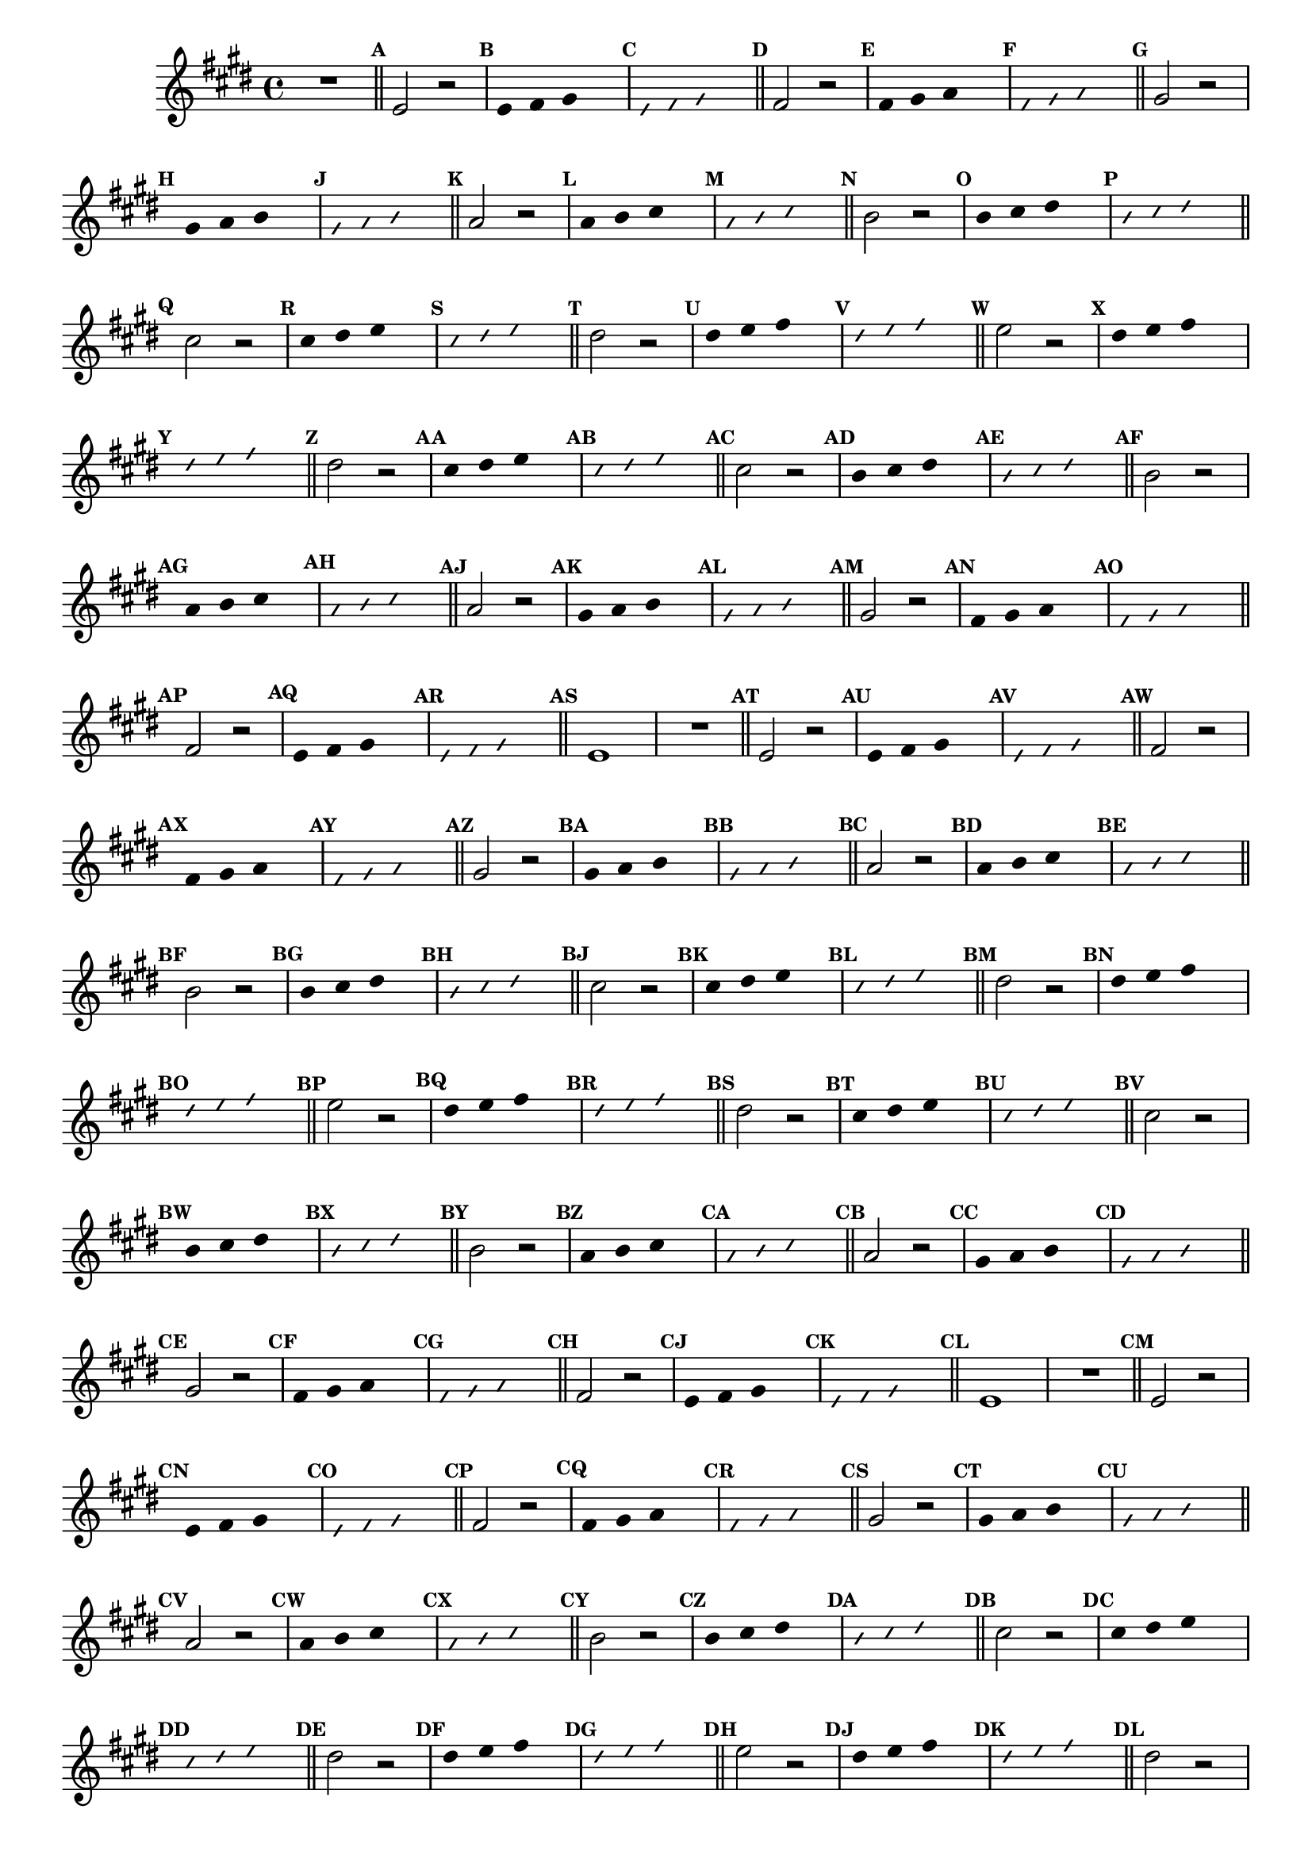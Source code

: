 %% -*- coding: utf-8 -*-
\version "2.16.0"

\relative c' {
  \override Staff.TimeSignature #'style = #'()
  \override Score.BarNumber #'transparent = ##t
  \override Score.RehearsalMark #'font-size = #-2
  \set Score.markFormatter = #format-mark-numbers
  \time 4/4 
  \key e \major


  %% CAVAQUINHO - BANJO
  \tag #'cv {
    R1
    \bar "||"
    \mark \default

    e2 r
    \override Stem #'transparent = ##t
    \override Beam #'transparent = ##t
    \mark \default e4 fis gis s
    \override NoteHead #'style = #'slash
    \override NoteHead #'font-size = #-6
    \mark \default e fis gis s
    \revert NoteHead #'style
    \revert Stem #'transparent 
    \revert Beam #'transparent
    \revert NoteHead #'font-size
    \bar "||"
    \mark \default

    fis2 r
    \override Stem #'transparent = ##t
    \override Beam #'transparent = ##t
    \mark \default fis4 gis a s
    \override NoteHead #'style = #'slash
    \override NoteHead #'font-size = #-6
    \mark \default fis gis a s
    \revert NoteHead #'style
    \revert Stem #'transparent 
    \revert Beam #'transparent
    \revert NoteHead #'font-size
    \bar "||"
    \mark \default

    gis2 r
    \override Stem #'transparent = ##t
    \override Beam #'transparent = ##t
    \mark \default gis4 a b s
    \override NoteHead #'style = #'slash
    \override NoteHead #'font-size = #-6
    \mark \default gis a b s
    \revert NoteHead #'style
    \revert Stem #'transparent 
    \revert Beam #'transparent
    \revert NoteHead #'font-size
    \bar "||"
    \mark \default

    a2 r
    \override Stem #'transparent = ##t
    \override Beam #'transparent = ##t
    \mark \default a4 b cis s
    \override NoteHead #'style = #'slash
    \override NoteHead #'font-size = #-6
    \mark \default a b cis s
    \revert NoteHead #'style
    \revert Stem #'transparent 
    \revert Beam #'transparent
    \revert NoteHead #'font-size
    \bar "||"
    \mark \default

    b2 r
    \override Stem #'transparent = ##t
    \override Beam #'transparent = ##t
    \mark \default b4 cis dis s
    \override NoteHead #'style = #'slash
    \override NoteHead #'font-size = #-6
    \mark \default b cis dis s
    \revert NoteHead #'style
    \revert Stem #'transparent 
    \revert Beam #'transparent
    \revert NoteHead #'font-size
    \bar "||"
    \mark \default

    cis2 r
    \override Stem #'transparent = ##t
    \override Beam #'transparent = ##t
    \mark \default cis4 dis e s
    \override NoteHead #'style = #'slash
    \override NoteHead #'font-size = #-6
    \mark \default cis dis e s
    \revert NoteHead #'style
    \revert Stem #'transparent 
    \revert Beam #'transparent
    \revert NoteHead #'font-size
    \bar "||"
    \mark \default

    dis2 r
    \override Stem #'transparent = ##t
    \override Beam #'transparent = ##t
    \mark \default dis4 e fis s
    \override NoteHead #'style = #'slash
    \override NoteHead #'font-size = #-6
    \mark \default dis e fis s
    \revert NoteHead #'style
    \revert Stem #'transparent 
    \revert Beam #'transparent
    \revert NoteHead #'font-size
    \bar "||"
    \mark \default

    e2 r
    \override Stem #'transparent = ##t
    \override Beam #'transparent = ##t
    \mark \default dis4 e fis s
    \override NoteHead #'style = #'slash
    \override NoteHead #'font-size = #-6
    \mark \default dis e fis s
    \revert NoteHead #'style
    \revert Stem #'transparent 
    \revert Beam #'transparent
    \revert NoteHead #'font-size
    \bar "||"
    \mark \default

    %% Escala descendente
    dis2 r
    \override Stem #'transparent = ##t
    \override Beam #'transparent = ##t
    \mark \default cis4 dis e s
    \override NoteHead #'style = #'slash
    \override NoteHead #'font-size = #-6
    \mark \default cis dis e s
    \revert NoteHead #'style
    \revert Stem #'transparent 
    \revert Beam #'transparent
    \revert NoteHead #'font-size
    \bar "||"
    \mark \default

    cis2 r
    \override Stem #'transparent = ##t
    \override Beam #'transparent = ##t
    \mark \default b4 cis dis s
    \override NoteHead #'style = #'slash
    \override NoteHead #'font-size = #-6
    \mark \default b cis dis s
    \revert NoteHead #'style
    \revert Stem #'transparent 
    \revert Beam #'transparent
    \revert NoteHead #'font-size
    \bar "||"
    \mark \default

    b2 r
    \override Stem #'transparent = ##t
    \override Beam #'transparent = ##t
    \mark \default a4 b cis s
    \override NoteHead #'style = #'slash
    \override NoteHead #'font-size = #-6
    \mark \default a b cis s
    \revert NoteHead #'style
    \revert Stem #'transparent 
    \revert Beam #'transparent
    \revert NoteHead #'font-size
    \bar "||"
    \mark \default

    a2 r
    \override Stem #'transparent = ##t
    \override Beam #'transparent = ##t
    \mark \default gis4 a b s
    \override NoteHead #'style = #'slash
    \override NoteHead #'font-size = #-6
    \mark \default gis a b s
    \revert NoteHead #'style
    \revert Stem #'transparent 
    \revert Beam #'transparent
    \revert NoteHead #'font-size
    \bar "||"
    \mark \default

    gis2 r
    \override Stem #'transparent = ##t
    \override Beam #'transparent = ##t
    \mark \default fis4 gis a s
    \override NoteHead #'style = #'slash
    \override NoteHead #'font-size = #-6
    \mark \default fis gis a s
    \revert NoteHead #'style
    \revert Stem #'transparent 
    \revert Beam #'transparent
    \revert NoteHead #'font-size
    \bar "||"
    \mark \default

    fis2 r
    \override Stem #'transparent = ##t
    \override Beam #'transparent = ##t
    \mark \default e4 fis gis s
    \override NoteHead #'style = #'slash
    \override NoteHead #'font-size = #-6
    \mark \default e fis gis s
    \revert NoteHead #'style
    \revert Stem #'transparent 
    \revert Beam #'transparent
    \revert NoteHead #'font-size
    \bar "||"
    \mark \default

    e1
  }

  %% BANDOLIM
  \tag #'bd {
    R1
    \bar "||"
    \mark \default

    e2 r
    \override Stem #'transparent = ##t
    \override Beam #'transparent = ##t
    \mark \default e4 fis gis s
    \override NoteHead #'style = #'slash
    \override NoteHead #'font-size = #-6
    \mark \default e fis gis s
    \revert NoteHead #'style
    \revert Stem #'transparent 
    \revert Beam #'transparent
    \revert NoteHead #'font-size
    \bar "||"
    \mark \default

    fis2 r
    \override Stem #'transparent = ##t
    \override Beam #'transparent = ##t
    \mark \default fis4 gis a s
    \override NoteHead #'style = #'slash
    \override NoteHead #'font-size = #-6
    \mark \default fis gis a s
    \revert NoteHead #'style
    \revert Stem #'transparent 
    \revert Beam #'transparent
    \revert NoteHead #'font-size
    \bar "||"
    \mark \default

    gis2 r
    \override Stem #'transparent = ##t
    \override Beam #'transparent = ##t
    \mark \default gis4 a b s
    \override NoteHead #'style = #'slash
    \override NoteHead #'font-size = #-6
    \mark \default gis a b s
    \revert NoteHead #'style
    \revert Stem #'transparent 
    \revert Beam #'transparent
    \revert NoteHead #'font-size
    \bar "||"
    \mark \default

    a2 r
    \override Stem #'transparent = ##t
    \override Beam #'transparent = ##t
    \mark \default a4 b cis s
    \override NoteHead #'style = #'slash
    \override NoteHead #'font-size = #-6
    \mark \default a b cis s
    \revert NoteHead #'style
    \revert Stem #'transparent 
    \revert Beam #'transparent
    \revert NoteHead #'font-size
    \bar "||"
    \mark \default

    b2 r
    \override Stem #'transparent = ##t
    \override Beam #'transparent = ##t
    \mark \default b4 cis dis s
    \override NoteHead #'style = #'slash
    \override NoteHead #'font-size = #-6
    \mark \default b cis dis s
    \revert NoteHead #'style
    \revert Stem #'transparent 
    \revert Beam #'transparent
    \revert NoteHead #'font-size
    \bar "||"
    \mark \default

    cis2 r
    \override Stem #'transparent = ##t
    \override Beam #'transparent = ##t
    \mark \default cis4 dis e s
    \override NoteHead #'style = #'slash
    \override NoteHead #'font-size = #-6
    \mark \default cis dis e s
    \revert NoteHead #'style
    \revert Stem #'transparent 
    \revert Beam #'transparent
    \revert NoteHead #'font-size
    \bar "||"
    \mark \default

    dis2 r
    \override Stem #'transparent = ##t
    \override Beam #'transparent = ##t
    \mark \default dis4 e fis s
    \override NoteHead #'style = #'slash
    \override NoteHead #'font-size = #-6
    \mark \default dis e fis s
    \revert NoteHead #'style
    \revert Stem #'transparent 
    \revert Beam #'transparent
    \revert NoteHead #'font-size
    \bar "||"
    \mark \default

    e2 r
    \override Stem #'transparent = ##t
    \override Beam #'transparent = ##t
    \mark \default dis4 e fis s
    \override NoteHead #'style = #'slash
    \override NoteHead #'font-size = #-6
    \mark \default dis e fis s
    \revert NoteHead #'style
    \revert Stem #'transparent 
    \revert Beam #'transparent
    \revert NoteHead #'font-size
    \bar "||"
    \mark \default

    %% Escala descendente
    dis2 r
    \override Stem #'transparent = ##t
    \override Beam #'transparent = ##t
    \mark \default cis4 dis e s
    \override NoteHead #'style = #'slash
    \override NoteHead #'font-size = #-6
    \mark \default cis dis e s
    \revert NoteHead #'style
    \revert Stem #'transparent 
    \revert Beam #'transparent
    \revert NoteHead #'font-size
    \bar "||"
    \mark \default

    cis2 r
    \override Stem #'transparent = ##t
    \override Beam #'transparent = ##t
    \mark \default b4 cis dis s
    \override NoteHead #'style = #'slash
    \override NoteHead #'font-size = #-6
    \mark \default b cis dis s
    \revert NoteHead #'style
    \revert Stem #'transparent 
    \revert Beam #'transparent
    \revert NoteHead #'font-size
    \bar "||"
    \mark \default

    b2 r
    \override Stem #'transparent = ##t
    \override Beam #'transparent = ##t
    \mark \default a4 b cis s
    \override NoteHead #'style = #'slash
    \override NoteHead #'font-size = #-6
    \mark \default a b cis s
    \revert NoteHead #'style
    \revert Stem #'transparent 
    \revert Beam #'transparent
    \revert NoteHead #'font-size
    \bar "||"
    \mark \default

    a2 r
    \override Stem #'transparent = ##t
    \override Beam #'transparent = ##t
    \mark \default gis4 a b s
    \override NoteHead #'style = #'slash
    \override NoteHead #'font-size = #-6
    \mark \default gis a b s
    \revert NoteHead #'style
    \revert Stem #'transparent 
    \revert Beam #'transparent
    \revert NoteHead #'font-size
    \bar "||"
    \mark \default

    gis2 r
    \override Stem #'transparent = ##t
    \override Beam #'transparent = ##t
    \mark \default fis4 gis a s
    \override NoteHead #'style = #'slash
    \override NoteHead #'font-size = #-6
    \mark \default fis gis a s
    \revert NoteHead #'style
    \revert Stem #'transparent 
    \revert Beam #'transparent
    \revert NoteHead #'font-size
    \bar "||"
    \mark \default

    fis2 r
    \override Stem #'transparent = ##t
    \override Beam #'transparent = ##t
    \mark \default e4 fis gis s
    \override NoteHead #'style = #'slash
    \override NoteHead #'font-size = #-6
    \mark \default e fis gis s
    \revert NoteHead #'style
    \revert Stem #'transparent 
    \revert Beam #'transparent
    \revert NoteHead #'font-size
    \bar "||"
    \mark \default

    e1
  }

  %% VIOLA
  \tag #'va {
    R1
    \bar "||"
    \mark \default

    e2 r
    \override Stem #'transparent = ##t
    \override Beam #'transparent = ##t
    \mark \default e4 fis gis s
    \override NoteHead #'style = #'slash
    \override NoteHead #'font-size = #-6
    \mark \default e fis gis s
    \revert NoteHead #'style
    \revert Stem #'transparent 
    \revert Beam #'transparent
    \revert NoteHead #'font-size
    \bar "||"
    \mark \default

    fis2 r
    \override Stem #'transparent = ##t
    \override Beam #'transparent = ##t
    \mark \default fis4 gis a s
    \override NoteHead #'style = #'slash
    \override NoteHead #'font-size = #-6
    \mark \default fis gis a s
    \revert NoteHead #'style
    \revert Stem #'transparent 
    \revert Beam #'transparent
    \revert NoteHead #'font-size
    \bar "||"
    \mark \default

    gis2 r
    \override Stem #'transparent = ##t
    \override Beam #'transparent = ##t
    \mark \default gis4 a b s
    \override NoteHead #'style = #'slash
    \override NoteHead #'font-size = #-6
    \mark \default gis a b s
    \revert NoteHead #'style
    \revert Stem #'transparent 
    \revert Beam #'transparent
    \revert NoteHead #'font-size
    \bar "||"
    \mark \default

    a2 r
    \override Stem #'transparent = ##t
    \override Beam #'transparent = ##t
    \mark \default a4 b cis s
    \override NoteHead #'style = #'slash
    \override NoteHead #'font-size = #-6
    \mark \default a b cis s
    \revert NoteHead #'style
    \revert Stem #'transparent 
    \revert Beam #'transparent
    \revert NoteHead #'font-size
    \bar "||"
    \mark \default

    b2 r
    \override Stem #'transparent = ##t
    \override Beam #'transparent = ##t
    \mark \default b4 cis dis s
    \override NoteHead #'style = #'slash
    \override NoteHead #'font-size = #-6
    \mark \default b cis dis s
    \revert NoteHead #'style
    \revert Stem #'transparent 
    \revert Beam #'transparent
    \revert NoteHead #'font-size
    \bar "||"
    \mark \default

    cis2 r
    \override Stem #'transparent = ##t
    \override Beam #'transparent = ##t
    \mark \default cis4 dis e s
    \override NoteHead #'style = #'slash
    \override NoteHead #'font-size = #-6
    \mark \default cis dis e s
    \revert NoteHead #'style
    \revert Stem #'transparent 
    \revert Beam #'transparent
    \revert NoteHead #'font-size
    \bar "||"
    \mark \default

    dis2 r
    \override Stem #'transparent = ##t
    \override Beam #'transparent = ##t
    \mark \default dis4 e fis s
    \override NoteHead #'style = #'slash
    \override NoteHead #'font-size = #-6
    \mark \default dis e fis s
    \revert NoteHead #'style
    \revert Stem #'transparent 
    \revert Beam #'transparent
    \revert NoteHead #'font-size
    \bar "||"
    \mark \default

    e2 r
    \override Stem #'transparent = ##t
    \override Beam #'transparent = ##t
    \mark \default dis4 e fis s
    \override NoteHead #'style = #'slash
    \override NoteHead #'font-size = #-6
    \mark \default dis e fis s
    \revert NoteHead #'style
    \revert Stem #'transparent 
    \revert Beam #'transparent
    \revert NoteHead #'font-size
    \bar "||"
    \mark \default

    %% Escala descendente
    dis2 r
    \override Stem #'transparent = ##t
    \override Beam #'transparent = ##t
    \mark \default cis4 dis e s
    \override NoteHead #'style = #'slash
    \override NoteHead #'font-size = #-6
    \mark \default cis dis e s
    \revert NoteHead #'style
    \revert Stem #'transparent 
    \revert Beam #'transparent
    \revert NoteHead #'font-size
    \bar "||"
    \mark \default

    cis2 r
    \override Stem #'transparent = ##t
    \override Beam #'transparent = ##t
    \mark \default b4 cis dis s
    \override NoteHead #'style = #'slash
    \override NoteHead #'font-size = #-6
    \mark \default b cis dis s
    \revert NoteHead #'style
    \revert Stem #'transparent 
    \revert Beam #'transparent
    \revert NoteHead #'font-size
    \bar "||"
    \mark \default

    b2 r
    \override Stem #'transparent = ##t
    \override Beam #'transparent = ##t
    \mark \default a4 b cis s
    \override NoteHead #'style = #'slash
    \override NoteHead #'font-size = #-6
    \mark \default a b cis s
    \revert NoteHead #'style
    \revert Stem #'transparent 
    \revert Beam #'transparent
    \revert NoteHead #'font-size
    \bar "||"
    \mark \default

    a2 r
    \override Stem #'transparent = ##t
    \override Beam #'transparent = ##t
    \mark \default gis4 a b s
    \override NoteHead #'style = #'slash
    \override NoteHead #'font-size = #-6
    \mark \default gis a b s
    \revert NoteHead #'style
    \revert Stem #'transparent 
    \revert Beam #'transparent
    \revert NoteHead #'font-size
    \bar "||"
    \mark \default

    gis2 r
    \override Stem #'transparent = ##t
    \override Beam #'transparent = ##t
    \mark \default fis4 gis a s
    \override NoteHead #'style = #'slash
    \override NoteHead #'font-size = #-6
    \mark \default fis gis a s
    \revert NoteHead #'style
    \revert Stem #'transparent 
    \revert Beam #'transparent
    \revert NoteHead #'font-size
    \bar "||"
    \mark \default

    fis2 r
    \override Stem #'transparent = ##t
    \override Beam #'transparent = ##t
    \mark \default e4 fis gis s
    \override NoteHead #'style = #'slash
    \override NoteHead #'font-size = #-6
    \mark \default e fis gis s
    \revert NoteHead #'style
    \revert Stem #'transparent 
    \revert Beam #'transparent
    \revert NoteHead #'font-size
    \bar "||"
    \mark \default

    e1
  }

  %% VIOLÃO TENOR
  \tag #'vt {
    \clef "G_8"
    R1
    \bar "||"
    \mark \default

    e,2 r
    \override Stem #'transparent = ##t
    \override Beam #'transparent = ##t
    \mark \default e4 fis gis s
    \override NoteHead #'style = #'slash
    \override NoteHead #'font-size = #-6
    \mark \default e fis gis s
    \revert NoteHead #'style
    \revert Stem #'transparent 
    \revert Beam #'transparent
    \revert NoteHead #'font-size
    \bar "||"
    \mark \default

    fis2 r
    \override Stem #'transparent = ##t
    \override Beam #'transparent = ##t
    \mark \default fis4 gis a s
    \override NoteHead #'style = #'slash
    \override NoteHead #'font-size = #-6
    \mark \default fis gis a s
    \revert NoteHead #'style
    \revert Stem #'transparent 
    \revert Beam #'transparent
    \revert NoteHead #'font-size
    \bar "||"
    \mark \default

    gis2 r
    \override Stem #'transparent = ##t
    \override Beam #'transparent = ##t
    \mark \default gis4 a b s
    \override NoteHead #'style = #'slash
    \override NoteHead #'font-size = #-6
    \mark \default gis a b s
    \revert NoteHead #'style
    \revert Stem #'transparent 
    \revert Beam #'transparent
    \revert NoteHead #'font-size
    \bar "||"
    \mark \default

    a2 r
    \override Stem #'transparent = ##t
    \override Beam #'transparent = ##t
    \mark \default a4 b cis s
    \override NoteHead #'style = #'slash
    \override NoteHead #'font-size = #-6
    \mark \default a b cis s
    \revert NoteHead #'style
    \revert Stem #'transparent 
    \revert Beam #'transparent
    \revert NoteHead #'font-size
    \bar "||"
    \mark \default

    b2 r
    \override Stem #'transparent = ##t
    \override Beam #'transparent = ##t
    \mark \default b4 cis dis s
    \override NoteHead #'style = #'slash
    \override NoteHead #'font-size = #-6
    \mark \default b cis dis s
    \revert NoteHead #'style
    \revert Stem #'transparent 
    \revert Beam #'transparent
    \revert NoteHead #'font-size
    \bar "||"
    \mark \default

    cis2 r
    \override Stem #'transparent = ##t
    \override Beam #'transparent = ##t
    \mark \default cis4 dis e s
    \override NoteHead #'style = #'slash
    \override NoteHead #'font-size = #-6
    \mark \default cis dis e s
    \revert NoteHead #'style
    \revert Stem #'transparent 
    \revert Beam #'transparent
    \revert NoteHead #'font-size
    \bar "||"
    \mark \default

    dis2 r
    \override Stem #'transparent = ##t
    \override Beam #'transparent = ##t
    \mark \default dis4 e fis s
    \override NoteHead #'style = #'slash
    \override NoteHead #'font-size = #-6
    \mark \default dis e fis s
    \revert NoteHead #'style
    \revert Stem #'transparent 
    \revert Beam #'transparent
    \revert NoteHead #'font-size
    \bar "||"
    \mark \default

    e2 r
    \override Stem #'transparent = ##t
    \override Beam #'transparent = ##t
    \mark \default dis4 e fis s
    \override NoteHead #'style = #'slash
    \override NoteHead #'font-size = #-6
    \mark \default dis e fis s
    \revert NoteHead #'style
    \revert Stem #'transparent 
    \revert Beam #'transparent
    \revert NoteHead #'font-size
    \bar "||"
    \mark \default

    %% Escala descendente
    dis2 r
    \override Stem #'transparent = ##t
    \override Beam #'transparent = ##t
    \mark \default cis4 dis e s
    \override NoteHead #'style = #'slash
    \override NoteHead #'font-size = #-6
    \mark \default cis dis e s
    \revert NoteHead #'style
    \revert Stem #'transparent 
    \revert Beam #'transparent
    \revert NoteHead #'font-size
    \bar "||"
    \mark \default

    cis2 r
    \override Stem #'transparent = ##t
    \override Beam #'transparent = ##t
    \mark \default b4 cis dis s
    \override NoteHead #'style = #'slash
    \override NoteHead #'font-size = #-6
    \mark \default b cis dis s
    \revert NoteHead #'style
    \revert Stem #'transparent 
    \revert Beam #'transparent
    \revert NoteHead #'font-size
    \bar "||"
    \mark \default

    b2 r
    \override Stem #'transparent = ##t
    \override Beam #'transparent = ##t
    \mark \default a4 b cis s
    \override NoteHead #'style = #'slash
    \override NoteHead #'font-size = #-6
    \mark \default a b cis s
    \revert NoteHead #'style
    \revert Stem #'transparent 
    \revert Beam #'transparent
    \revert NoteHead #'font-size
    \bar "||"
    \mark \default

    a2 r
    \override Stem #'transparent = ##t
    \override Beam #'transparent = ##t
    \mark \default gis4 a b s
    \override NoteHead #'style = #'slash
    \override NoteHead #'font-size = #-6
    \mark \default gis a b s
    \revert NoteHead #'style
    \revert Stem #'transparent 
    \revert Beam #'transparent
    \revert NoteHead #'font-size
    \bar "||"
    \mark \default

    gis2 r
    \override Stem #'transparent = ##t
    \override Beam #'transparent = ##t
    \mark \default fis4 gis a s
    \override NoteHead #'style = #'slash
    \override NoteHead #'font-size = #-6
    \mark \default fis gis a s
    \revert NoteHead #'style
    \revert Stem #'transparent 
    \revert Beam #'transparent
    \revert NoteHead #'font-size
    \bar "||"
    \mark \default

    fis2 r
    \override Stem #'transparent = ##t
    \override Beam #'transparent = ##t
    \mark \default e4 fis gis s
    \override NoteHead #'style = #'slash
    \override NoteHead #'font-size = #-6
    \mark \default e fis gis s
    \revert NoteHead #'style
    \revert Stem #'transparent 
    \revert Beam #'transparent
    \revert NoteHead #'font-size
    \bar "||"
    \mark \default

    e1
  }

  %% VIOLÃO
  \tag #'vi {
    \clef "G_8"
    R1
    \bar "||"
    \mark \default

    e2 r
    \override Stem #'transparent = ##t
    \override Beam #'transparent = ##t
    \mark \default e4 fis gis s
    \override NoteHead #'style = #'slash
    \override NoteHead #'font-size = #-6
    \mark \default e fis gis s
    \revert NoteHead #'style
    \revert Stem #'transparent 
    \revert Beam #'transparent
    \revert NoteHead #'font-size
    \bar "||"
    \mark \default

    fis2 r
    \override Stem #'transparent = ##t
    \override Beam #'transparent = ##t
    \mark \default fis4 gis a s
    \override NoteHead #'style = #'slash
    \override NoteHead #'font-size = #-6
    \mark \default fis gis a s
    \revert NoteHead #'style
    \revert Stem #'transparent 
    \revert Beam #'transparent
    \revert NoteHead #'font-size
    \bar "||"
    \mark \default

    gis2 r
    \override Stem #'transparent = ##t
    \override Beam #'transparent = ##t
    \mark \default gis4 a b s
    \override NoteHead #'style = #'slash
    \override NoteHead #'font-size = #-6
    \mark \default gis a b s
    \revert NoteHead #'style
    \revert Stem #'transparent 
    \revert Beam #'transparent
    \revert NoteHead #'font-size
    \bar "||"
    \mark \default

    a2 r
    \override Stem #'transparent = ##t
    \override Beam #'transparent = ##t
    \mark \default a4 b cis s
    \override NoteHead #'style = #'slash
    \override NoteHead #'font-size = #-6
    \mark \default a b cis s
    \revert NoteHead #'style
    \revert Stem #'transparent 
    \revert Beam #'transparent
    \revert NoteHead #'font-size
    \bar "||"
    \mark \default

    b2 r
    \override Stem #'transparent = ##t
    \override Beam #'transparent = ##t
    \mark \default b4 cis dis s
    \override NoteHead #'style = #'slash
    \override NoteHead #'font-size = #-6
    \mark \default b cis dis s
    \revert NoteHead #'style
    \revert Stem #'transparent 
    \revert Beam #'transparent
    \revert NoteHead #'font-size
    \bar "||"
    \mark \default

    cis2 r
    \override Stem #'transparent = ##t
    \override Beam #'transparent = ##t
    \mark \default cis4 dis e s
    \override NoteHead #'style = #'slash
    \override NoteHead #'font-size = #-6
    \mark \default cis dis e s
    \revert NoteHead #'style
    \revert Stem #'transparent 
    \revert Beam #'transparent
    \revert NoteHead #'font-size
    \bar "||"
    \mark \default

    dis2 r
    \override Stem #'transparent = ##t
    \override Beam #'transparent = ##t
    \mark \default dis4 e fis s
    \override NoteHead #'style = #'slash
    \override NoteHead #'font-size = #-6
    \mark \default dis e fis s
    \revert NoteHead #'style
    \revert Stem #'transparent 
    \revert Beam #'transparent
    \revert NoteHead #'font-size
    \bar "||"
    \mark \default

    e2 r
    \override Stem #'transparent = ##t
    \override Beam #'transparent = ##t
    \mark \default dis4 e fis s
    \override NoteHead #'style = #'slash
    \override NoteHead #'font-size = #-6
    \mark \default dis e fis s
    \revert NoteHead #'style
    \revert Stem #'transparent 
    \revert Beam #'transparent
    \revert NoteHead #'font-size
    \bar "||"
    \mark \default

    %% Escala descendente
    dis2 r
    \override Stem #'transparent = ##t
    \override Beam #'transparent = ##t
    \mark \default cis4 dis e s
    \override NoteHead #'style = #'slash
    \override NoteHead #'font-size = #-6
    \mark \default cis dis e s
    \revert NoteHead #'style
    \revert Stem #'transparent 
    \revert Beam #'transparent
    \revert NoteHead #'font-size
    \bar "||"
    \mark \default

    cis2 r
    \override Stem #'transparent = ##t
    \override Beam #'transparent = ##t
    \mark \default b4 cis dis s
    \override NoteHead #'style = #'slash
    \override NoteHead #'font-size = #-6
    \mark \default b cis dis s
    \revert NoteHead #'style
    \revert Stem #'transparent 
    \revert Beam #'transparent
    \revert NoteHead #'font-size
    \bar "||"
    \mark \default

    b2 r
    \override Stem #'transparent = ##t
    \override Beam #'transparent = ##t
    \mark \default a4 b cis s
    \override NoteHead #'style = #'slash
    \override NoteHead #'font-size = #-6
    \mark \default a b cis s
    \revert NoteHead #'style
    \revert Stem #'transparent 
    \revert Beam #'transparent
    \revert NoteHead #'font-size
    \bar "||"
    \mark \default

    a2 r
    \override Stem #'transparent = ##t
    \override Beam #'transparent = ##t
    \mark \default gis4 a b s
    \override NoteHead #'style = #'slash
    \override NoteHead #'font-size = #-6
    \mark \default gis a b s
    \revert NoteHead #'style
    \revert Stem #'transparent 
    \revert Beam #'transparent
    \revert NoteHead #'font-size
    \bar "||"
    \mark \default

    gis2 r
    \override Stem #'transparent = ##t
    \override Beam #'transparent = ##t
    \mark \default fis4 gis a s
    \override NoteHead #'style = #'slash
    \override NoteHead #'font-size = #-6
    \mark \default fis gis a s
    \revert NoteHead #'style
    \revert Stem #'transparent 
    \revert Beam #'transparent
    \revert NoteHead #'font-size
    \bar "||"
    \mark \default

    fis2 r
    \override Stem #'transparent = ##t
    \override Beam #'transparent = ##t
    \mark \default e4 fis gis s
    \override NoteHead #'style = #'slash
    \override NoteHead #'font-size = #-6
    \mark \default e fis gis s
    \revert NoteHead #'style
    \revert Stem #'transparent 
    \revert Beam #'transparent
    \revert NoteHead #'font-size
    \bar "||"
    \mark \default

    e1
  }

  %% BAIXO - BAIXOLÃO
  \tag #'bx {
    \clef bass
    R1
    \bar "||"
    \mark \default

    e,2 r
    \override Stem #'transparent = ##t
    \override Beam #'transparent = ##t
    \mark \default e4 fis gis s
    \override NoteHead #'style = #'slash
    \override NoteHead #'font-size = #-6
    \mark \default e fis gis s
    \revert NoteHead #'style
    \revert Stem #'transparent 
    \revert Beam #'transparent
    \revert NoteHead #'font-size
    \bar "||"
    \mark \default

    fis2 r
    \override Stem #'transparent = ##t
    \override Beam #'transparent = ##t
    \mark \default fis4 gis a s
    \override NoteHead #'style = #'slash
    \override NoteHead #'font-size = #-6
    \mark \default fis gis a s
    \revert NoteHead #'style
    \revert Stem #'transparent 
    \revert Beam #'transparent
    \revert NoteHead #'font-size
    \bar "||"
    \mark \default

    gis2 r
    \override Stem #'transparent = ##t
    \override Beam #'transparent = ##t
    \mark \default gis4 a b s
    \override NoteHead #'style = #'slash
    \override NoteHead #'font-size = #-6
    \mark \default gis a b s
    \revert NoteHead #'style
    \revert Stem #'transparent 
    \revert Beam #'transparent
    \revert NoteHead #'font-size
    \bar "||"
    \mark \default

    a2 r
    \override Stem #'transparent = ##t
    \override Beam #'transparent = ##t
    \mark \default a4 b cis s
    \override NoteHead #'style = #'slash
    \override NoteHead #'font-size = #-6
    \mark \default a b cis s
    \revert NoteHead #'style
    \revert Stem #'transparent 
    \revert Beam #'transparent
    \revert NoteHead #'font-size
    \bar "||"
    \mark \default

    b2 r
    \override Stem #'transparent = ##t
    \override Beam #'transparent = ##t
    \mark \default b4 cis dis s
    \override NoteHead #'style = #'slash
    \override NoteHead #'font-size = #-6
    \mark \default b cis dis s
    \revert NoteHead #'style
    \revert Stem #'transparent 
    \revert Beam #'transparent
    \revert NoteHead #'font-size
    \bar "||"
    \mark \default

    cis2 r
    \override Stem #'transparent = ##t
    \override Beam #'transparent = ##t
    \mark \default cis4 dis e s
    \override NoteHead #'style = #'slash
    \override NoteHead #'font-size = #-6
    \mark \default cis dis e s
    \revert NoteHead #'style
    \revert Stem #'transparent 
    \revert Beam #'transparent
    \revert NoteHead #'font-size
    \bar "||"
    \mark \default

    dis2 r
    \override Stem #'transparent = ##t
    \override Beam #'transparent = ##t
    \mark \default dis4 e fis s
    \override NoteHead #'style = #'slash
    \override NoteHead #'font-size = #-6
    \mark \default dis e fis s
    \revert NoteHead #'style
    \revert Stem #'transparent 
    \revert Beam #'transparent
    \revert NoteHead #'font-size
    \bar "||"
    \mark \default

    e2 r
    \override Stem #'transparent = ##t
    \override Beam #'transparent = ##t
    \mark \default dis4 e fis s
    \override NoteHead #'style = #'slash
    \override NoteHead #'font-size = #-6
    \mark \default dis e fis s
    \revert NoteHead #'style
    \revert Stem #'transparent 
    \revert Beam #'transparent
    \revert NoteHead #'font-size
    \bar "||"
    \mark \default

    %% Escala descendente
    dis2 r
    \override Stem #'transparent = ##t
    \override Beam #'transparent = ##t
    \mark \default cis4 dis e s
    \override NoteHead #'style = #'slash
    \override NoteHead #'font-size = #-6
    \mark \default cis dis e s
    \revert NoteHead #'style
    \revert Stem #'transparent 
    \revert Beam #'transparent
    \revert NoteHead #'font-size
    \bar "||"
    \mark \default

    cis2 r
    \override Stem #'transparent = ##t
    \override Beam #'transparent = ##t
    \mark \default b4 cis dis s
    \override NoteHead #'style = #'slash
    \override NoteHead #'font-size = #-6
    \mark \default b cis dis s
    \revert NoteHead #'style
    \revert Stem #'transparent 
    \revert Beam #'transparent
    \revert NoteHead #'font-size
    \bar "||"
    \mark \default

    b2 r
    \override Stem #'transparent = ##t
    \override Beam #'transparent = ##t
    \mark \default a4 b cis s
    \override NoteHead #'style = #'slash
    \override NoteHead #'font-size = #-6
    \mark \default a b cis s
    \revert NoteHead #'style
    \revert Stem #'transparent 
    \revert Beam #'transparent
    \revert NoteHead #'font-size
    \bar "||"
    \mark \default

    a2 r
    \override Stem #'transparent = ##t
    \override Beam #'transparent = ##t
    \mark \default gis4 a b s
    \override NoteHead #'style = #'slash
    \override NoteHead #'font-size = #-6
    \mark \default gis a b s
    \revert NoteHead #'style
    \revert Stem #'transparent 
    \revert Beam #'transparent
    \revert NoteHead #'font-size
    \bar "||"
    \mark \default

    gis2 r
    \override Stem #'transparent = ##t
    \override Beam #'transparent = ##t
    \mark \default fis4 gis a s
    \override NoteHead #'style = #'slash
    \override NoteHead #'font-size = #-6
    \mark \default fis gis a s
    \revert NoteHead #'style
    \revert Stem #'transparent 
    \revert Beam #'transparent
    \revert NoteHead #'font-size
    \bar "||"
    \mark \default

    fis2 r
    \override Stem #'transparent = ##t
    \override Beam #'transparent = ##t
    \mark \default e4 fis gis s
    \override NoteHead #'style = #'slash
    \override NoteHead #'font-size = #-6
    \mark \default e fis gis s
    \revert NoteHead #'style
    \revert Stem #'transparent 
    \revert Beam #'transparent
    \revert NoteHead #'font-size
    \bar "||"
    \mark \default

    e1
  }

  %% END DOCUMENT
  \bar "|."
}